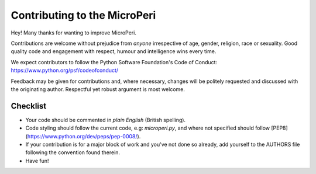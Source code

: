 Contributing to the MicroPeri
==========================

Hey! Many thanks for wanting to improve MicroPeri.

Contributions are welcome without prejudice from *anyone* irrespective of
age, gender, religion, race or sexuality. Good quality code and engagement
with respect, humour and intelligence wins every time.

We expect contributors to follow the Python Software Foundation's Code of
Conduct: https://www.python.org/psf/codeofconduct/

Feedback may be given for contributions and, where necessary, changes will
be politely requested and discussed with the originating author. Respectful
yet robust argument is most welcome.

Checklist
+++++++++

* Your code should be commented in *plain English* (British spelling).
* Code styling should follow the current code, e.g: `microperi.py`, and where
  not specified should follow [PEP8](https://www.python.org/dev/peps/pep-0008/).
* If your contribution is for a major block of work and you've not done so
  already, add yourself to the AUTHORS file following the convention found
  therein.
* Have fun!
